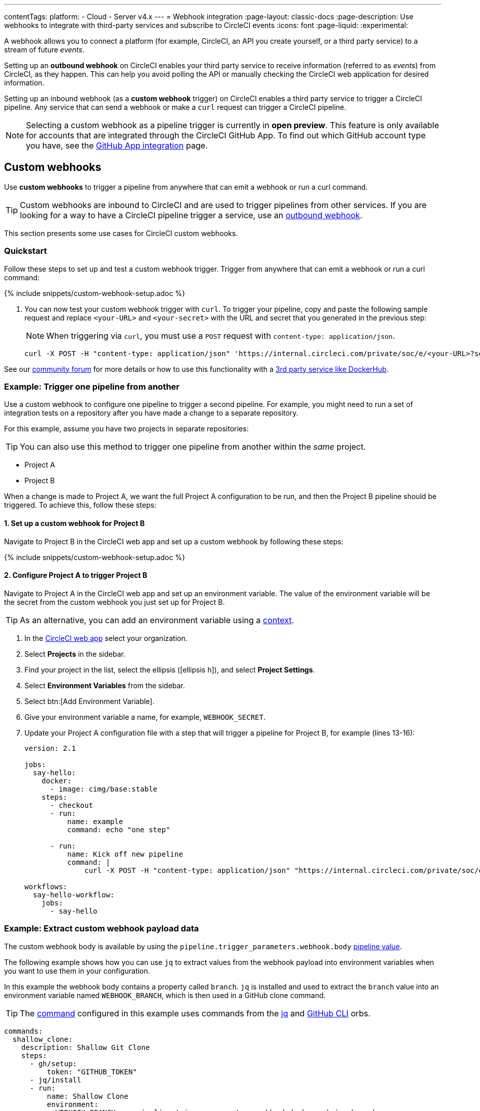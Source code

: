 ---
contentTags:
  platform:
  - Cloud
  - Server v4.x
---
= Webhook integration
:page-layout: classic-docs
:page-description: Use webhooks to integrate with third-party services and subscribe to CircleCI events
:icons: font
:page-liquid:
:experimental:

A webhook allows you to connect a platform (for example, CircleCI, an API you create yourself, or a third party service) to a stream of future _events_.

Setting up an **outbound webhook** on CircleCI enables your third party service to receive information (referred to as _events_) from CircleCI, as they happen. This can help you avoid polling the API or manually checking the CircleCI web application for desired information.

Setting up an inbound webhook (as a **custom webhook** trigger) on CircleCI enables a third party service to trigger a CircleCI pipeline. Any service that can send a webhook or make a `curl` request can trigger a CircleCI pipeline.

NOTE: Selecting a custom webhook as a pipeline trigger is currently in **open preview**. This feature is only available for accounts that are integrated through the CircleCI GitHub App. To find out which GitHub account type you have, see the xref:github-apps-integration#[GitHub App integration] page.

== Custom webhooks

Use **custom webhooks** to trigger a pipeline from anywhere that can emit a webhook or run a curl command.

TIP: Custom webhooks are inbound to CircleCI and are used to trigger pipelines from other services. If you are looking for a way to have a CircleCI pipeline trigger a service, use an <<outbound-webhooks,outbound webhook>>.

This section presents some use cases for CircleCI custom webhooks.

=== Quickstart

Follow these steps to set up and test a custom webhook trigger. Trigger from anywhere that can emit a webhook or run a curl command:

{% include snippets/custom-webhook-setup.adoc %}

. You can now test your custom webhook trigger with `curl`. To trigger your pipeline, copy and paste the following sample request and replace `<your-URL>` and `<your-secret>` with the URL and secret that you generated in the previous step:
+
NOTE: When triggering via `curl`, you must use a `POST` request with `content-type: application/json`.
+
[,shell]
----
curl -X POST -H "content-type: application/json" 'https://internal.circleci.com/private/soc/e/<your-URL>?secret=<your-secret>'
----

See our link:https://discuss.circleci.com/t/trigger-pipelines-from-anywhere-inbound-webhooks-now-in-preview/49864[community forum] for more details or how to use this functionality with a link:https://discuss.circleci.com/t/re-build-automatically-when-new-image-is-available-on-dockerhub/50350[3rd party service like DockerHub].

=== Example: Trigger one pipeline from another

Use a custom webhook to configure one pipeline to trigger a second pipeline. For example, you might need to run a set of integration tests on a repository after you have made a change to a separate repository.

For this example, assume you have two projects in separate repositories:

TIP: You can also use this method to trigger one pipeline from another within the _same_ project.

* Project A
* Project B

When a change is made to Project A, we want the full Project A configuration to be run, and then the Project B pipeline should be triggered. To achieve this, follow these steps:

==== 1. Set up a custom webhook for Project B

Navigate to Project B in the CircleCI web app and set up a custom webhook by following these steps:

{% include snippets/custom-webhook-setup.adoc %}

==== 2. Configure Project A to trigger Project B

Navigate to Project A in the CircleCI web app and set up an environment variable. The value of the environment variable will be the secret from the custom webhook you just set up for Project B.

TIP: As an alternative, you can add an environment variable using a xref:contexts#[context].

. In the link:https://app.circleci.com/[CircleCI web app] select your organization.
. Select **Projects** in the sidebar.
. Find your project in the list, select the ellipsis (icon:ellipsis-h[]), and select **Project Settings**.
. Select **Environment Variables** from the sidebar.
. Select btn:[Add Environment Variable].
. Give your environment variable a name, for example, `WEBHOOK_SECRET`.
. Update your Project A configuration file with a step that will trigger a pipeline for Project B, for example (lines 13-16):
+
[,yaml]
----
version: 2.1

jobs:
  say-hello:
    docker:
      - image: cimg/base:stable
    steps:
      - checkout
      - run:
          name: example
          command: echo "one step"

      - run:
          name: Kick off new pipeline
          command: |
              curl -X POST -H "content-type: application/json" "https://internal.circleci.com/private/soc/e/6ccfca1c-5ed6-4dcf-96ca-374969d6edcb?secret=${WEBHOOK_SECRET}"

workflows:
  say-hello-workflow:
    jobs:
      - say-hello
----

=== Example: Extract custom webhook payload data

The custom webhook body is available by using the `pipeline.trigger_parameters.webhook.body` xref:variables#pipeline-values[pipeline value].

The following example shows how you can use `jq` to extract values from the webhook payload into environment variables when you want to use them in your configuration.

In this example the webhook body contains a property called `branch`. `jq` is installed and used to extract the `branch` value into an environment variable named `WEBHOOK_BRANCH`, which is then used in a GitHub clone command.

TIP: The xref:configuration-reference#commands[command] configured in this example uses commands from the link:https://circleci.com/developer/orbs/orb/circleci/jq[jq] and link:https://circleci.com/developer/orbs/orb/circleci/github-cli[GitHub CLI] orbs.

[,yaml]
----
commands:
  shallow_clone:
    description: Shallow Git Clone
    steps:
      - gh/setup:
          token: "GITHUB_TOKEN"
      - jq/install
      - run:
          name: Shallow Clone
          environment:
            WEBHOOK_BRANCH: << pipeline.trigger_parameters.webhook.body >> | jq .branch
          command: gh repo clone << pipeline.trigger_parameters.github_app.repo_url >> . -- --depth 10 --branch "$WEBHOOK_BRANCH"
----

== Outbound webhooks

Use outbound webhooks to integrate your CircleCI builds with external services. 

For example, you could use <<outbound-webhooks>> to:

* Build a custom dashboard to visualize or analyze workflow/job events.
* Send data to incident management tools (such as link:https://www.pagerduty.com[PagerDuty]).
* Use tools like xref:webhooks-airtable#[Airtable] to capture data and visualize it.
* Alert when a workflow is cancelled, then use the API to rerun the workflow.
* Trigger notification systems to alert people when workflows/jobs complete.
* Build your own automation plugins and tools.

The following sections detail CircleCI outbound webhook structure and protocols.

=== Quickstart

NOTE: Projects are limited to 5 outbound webhooks.

Webhooks are set up on a per-project basis, either within the CircleCI app or via API.

To configure webhooks via API see our documentation for https://circleci.com/docs/api/v2/#tag/Webhook[Webhooks Public API].

To configure webhooks within the CircleCI app:

. In the link:https://app.circleci.com/[CircleCI web app] select your organization.
. Select **Projects** in the sidebar.
. Find your project in the list, select the ellipsis (icon:ellipsis-h[]), and select **Project Settings**.
. In the sidebar select *Webhooks*
. Select *Add Webhook*
. Fill out the webhook form (the table below describes the fields and their intent)
. If your receiving API or third party service is set up, select *Test Ping Event* to send a test event.
+
NOTE: The test ping event has an abbreviated payload for ease of testing. See full examples for xref:webhooks#workflow-completed[workflow-completed] and xref:webhooks#job-completed[job-completed] events below.

[.table.table-striped]
[cols=3*, options="header", stripes=even]
|===
| Field | Required? | Intent

| Webhook name
| Y
| The name of your webhook

| URL
| Y
| The URL the webhook will make POST requests to

| Certificate Validation
| Y
| Ensure the receiving host has a valid SSL certificate before sending an event. You should only leave this unchecked for testing purposes.

| Secret token
| N
| Used by your API/platform to validate incoming data is from CircleCI

| Select an event
| Y
| You must select at least one event that will trigger a webhook
|===

[#communication-protocol]
=== Communication protocol for outbound webhooks

Once set up, a webhook is sent whenever an event occurs on the CircleCI platform.

A webhook is sent using an HTTP POST to the URL that was registered when the webhook was created, with a body encoded using JSON.

CircleCI expects the server that responds to a webhook will return a 2xx response code. If a non-2xx response is received, CircleCI will retry at a later time. If CircleCI does not receive a response to the webhook within a short period of time, CircleCI will assume that delivery has failed, and will retry at a later time. The timeout period is currently 5 seconds.

Webhook requests may be duplicated. To deduplicate (prevent requests from being duplicated for a specific event), use the xref:webhooks-reference#common-top-level-keys[`id` property] in the webhook payload for identification.

If you have feedback about timeouts and retries, link:https://circleci.canny.io/webhooks[get in touch] with our team.

[#headers]
==== Outbound webhook headers

A number of HTTP headers are set on webhooks, as detailed in the table below.

[.table.table-striped]
[cols=2*, options="header", stripes=even]
|===
| Header name | Value

| `content-type`
| `application/json`

| `user-agent`
| A string indicating that the sender was CircleCI (`CircleCI-Webhook/1.0`).

| `circleci-event-type`
| The type of event, (`workflow-completed`, `job-completed`, etc)

| `circleci-signature`
| When present, this signature can be used to verify that the sender of the webhook has access to the secret token.
|===

[#validate-webhooks]
=== Validate outbound webhooks

You should validate webhooks as they come in to third party services to verify that they are coming from CircleCI. To support this, when creating a webhook, you can optionally provide a secret token. Each outgoing HTTP request to your service will contain a `circleci-signature` header. This header will consist of a comma-separated list of versioned signatures.

[,shell]
----
POST /uri HTTP/1.1
Host: your-webhook-host
circleci-signature: v1=4fcc06915b43d8a49aff193441e9e18654e6a27c2c428b02e8fcc41ccc2299f9,v2=...,v3=...
----

Currently, the latest (and only) signature version is v1. You should _only_ check the latest signature type to prevent downgrade attacks.

The v1 signature is the HMAC-SHA256 digest of the request body, using the configured signing secret as the secret key.

Here are some example signatures for given request bodies:

[.table.table-striped]
[cols=3*, options="header", stripes=even]
|===
| Body | Secret Key | Signature

| `hello world`
| `secret`
| `734cc62f32841568f45715aeb9f4d7891324e6d948e4c6c60c0621cdac48623a`

| `lalala`
| `another-secret`
| `daa220016c8f29a8b214fbfc3671aeec2145cfb1e6790184ffb38b6d0425fa00`

| `an-important-request-payload`
| `hunter123`
| `9be2242094a9a8c00c64306f382a7f9d691de910b4a266f67bd314ef18ac49fa`
|===

The following is an example of how you might validate signatures in Python:

[,python]
----
import hmac

def verify_signature(secret, headers, body):
    # get the v1 signature from the `circleci-signature` header
    signature_from_header = {
        k: v for k, v in [
            pair.split('=') for pair in headers['circleci-signature'].split(',')
        ]
    }['v1']

    # Run HMAC-SHA256 on the request body using the configured signing secret
    valid_signature = hmac.new(bytes(secret, 'utf-8'), bytes(body, 'utf-8'), 'sha256').hexdigest()

    # use constant time string comparison to prevent timing attacks
    return hmac.compare_digest(valid_signature, signature_from_header)

# the following will return `True`
verify_signature(
    'secret',
    {
        'circleci-signature': 'v1=773ba44693c7553d6ee20f61ea5d2757a9a4f4a44d2841ae4e95b52e4cd62db4'
    },
    'foo',
)

# the following will return `False`
verify_signature(
    'secret',
    {
        'circleci-signature': 'v1=not-a-valid-signature'
    },
    'foo',
)
----

[#event-specifications]
=== Outbound webhook event specifications

CircleCI currently offers outbound webhooks for the following events:

[.table.table-striped]
[cols=4*, options="header", stripes=even]
|===
| Event type | Description | Potential statuses | Included sub-entities

| workflow-completed
| A workflow has reached a terminal state
| "success", "failed", "error", "canceled", "unauthorized"
| project, organization, workflow, pipeline

| job-completed
| A job has reached a terminal state
| "success", "failed", "canceled", "unauthorized"
| project, organization, workflow, pipeline, job
|===

[#next-steps]
== Next steps

* See the xref:webhooks-reference#[Webhooks reference] page for key definitions and sample payloads.
* Follow the xref:webhooks-airtable#[Using webhooks with third party tools] tutorial.
